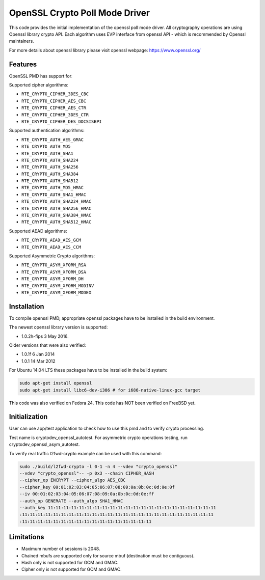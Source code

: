 ..  SPDX-License-Identifier: BSD-3-Clause
    Copyright(c) 2016 Intel Corporation.

OpenSSL Crypto Poll Mode Driver
===============================

This code provides the initial implementation of the openssl poll mode
driver. All cryptography operations are using Openssl library crypto API.
Each algorithm uses EVP interface from openssl API - which is recommended
by Openssl maintainers.

For more details about openssl library please visit openssl webpage:
https://www.openssl.org/

Features
--------

OpenSSL PMD has support for:

Supported cipher algorithms:

* ``RTE_CRYPTO_CIPHER_3DES_CBC``
* ``RTE_CRYPTO_CIPHER_AES_CBC``
* ``RTE_CRYPTO_CIPHER_AES_CTR``
* ``RTE_CRYPTO_CIPHER_3DES_CTR``
* ``RTE_CRYPTO_CIPHER_DES_DOCSISBPI``

Supported authentication algorithms:

* ``RTE_CRYPTO_AUTH_AES_GMAC``
* ``RTE_CRYPTO_AUTH_MD5``
* ``RTE_CRYPTO_AUTH_SHA1``
* ``RTE_CRYPTO_AUTH_SHA224``
* ``RTE_CRYPTO_AUTH_SHA256``
* ``RTE_CRYPTO_AUTH_SHA384``
* ``RTE_CRYPTO_AUTH_SHA512``
* ``RTE_CRYPTO_AUTH_MD5_HMAC``
* ``RTE_CRYPTO_AUTH_SHA1_HMAC``
* ``RTE_CRYPTO_AUTH_SHA224_HMAC``
* ``RTE_CRYPTO_AUTH_SHA256_HMAC``
* ``RTE_CRYPTO_AUTH_SHA384_HMAC``
* ``RTE_CRYPTO_AUTH_SHA512_HMAC``

Supported AEAD algorithms:

* ``RTE_CRYPTO_AEAD_AES_GCM``
* ``RTE_CRYPTO_AEAD_AES_CCM``

Supported Asymmetric Crypto algorithms:

* ``RTE_CRYPTO_ASYM_XFORM_RSA``
* ``RTE_CRYPTO_ASYM_XFORM_DSA``
* ``RTE_CRYPTO_ASYM_XFORM_DH``
* ``RTE_CRYPTO_ASYM_XFORM_MODINV``
* ``RTE_CRYPTO_ASYM_XFORM_MODEX``


Installation
------------

To compile openssl PMD, appropriate openssl packages have to be installed
in the build environment.

The newest openssl library version is supported:

* 1.0.2h-fips  3 May 2016.

Older versions that were also verified:

* 1.0.1f 6 Jan 2014
* 1.0.1 14 Mar 2012

For Ubuntu 14.04 LTS these packages have to be installed in the build system:

.. code-block:: console

    sudo apt-get install openssl
    sudo apt-get install libc6-dev-i386 # for i686-native-linux-gcc target

This code was also verified on Fedora 24.
This code has NOT been verified on FreeBSD yet.

Initialization
--------------

User can use app/test application to check how to use this pmd and to verify
crypto processing.

Test name is cryptodev_openssl_autotest.
For asymmetric crypto operations testing, run cryptodev_openssl_asym_autotest.

To verify real traffic l2fwd-crypto example can be used with this command:

.. code-block:: console

	sudo ./build/l2fwd-crypto -l 0-1 -n 4 --vdev "crypto_openssl"
	--vdev "crypto_openssl"-- -p 0x3 --chain CIPHER_HASH
	--cipher_op ENCRYPT --cipher_algo AES_CBC
	--cipher_key 00:01:02:03:04:05:06:07:08:09:0a:0b:0c:0d:0e:0f
	--iv 00:01:02:03:04:05:06:07:08:09:0a:0b:0c:0d:0e:ff
	--auth_op GENERATE --auth_algo SHA1_HMAC
	--auth_key 11:11:11:11:11:11:11:11:11:11:11:11:11:11:11:11:11:11:11:11:11:11
	:11:11:11:11:11:11:11:11:11:11:11:11:11:11:11:11:11:11:11:11:11:11:11:11:11
	:11:11:11:11:11:11:11:11:11:11:11:11:11:11:11:11:11

Limitations
-----------

* Maximum number of sessions is 2048.
* Chained mbufs are supported only for source mbuf (destination must be
  contiguous).
* Hash only is not supported for GCM and GMAC.
* Cipher only is not supported for GCM and GMAC.
